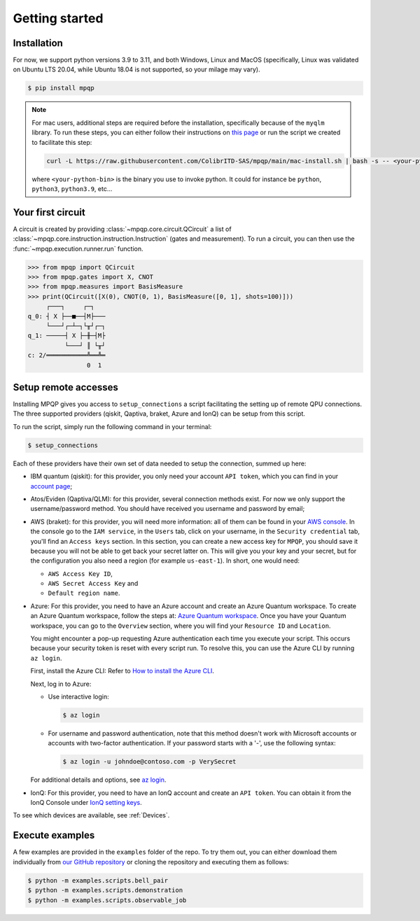 Getting started
===============

Installation
------------

.. TODO: grab the compatibility matrix from MyQLM and relax our requirements 
.. when possible, test on many different configurations (tox or other ?)

For now, we support python versions 3.9 to 3.11, and both Windows, Linux and 
MacOS (specifically, Linux was validated on Ubuntu LTS 20.04, while Ubuntu 18.04 
is not supported, so your milage may vary).

.. code-block:: console

   $ pip install mpqp

.. note::
    For mac users, additional steps are required before the installation, 
    specifically because of the ``myqlm`` library. To run these steps, you can 
    either follow their instructions on 
    `this page <https://myqlm.github.io/01_getting_started/%3Amyqlm%3Amacos.html#macos>`_
    or run the script we created to facilitate this step:

    .. code-block:: bash

        curl -L https://raw.githubusercontent.com/ColibrITD-SAS/mpqp/main/mac-install.sh | bash -s -- <your-python-bin>
        
    where ``<your-python-bin>`` is the binary you use to invoke python. It could
    for instance be ``python``, ``python3``, ``python3.9``, etc...

Your first circuit
------------------

A circuit is created by providing :class:`~mpqp.core.circuit.QCircuit`
a list of :class:`~mpqp.core.instruction.instruction.Instruction` 
(gates and measurement). To run a circuit, you can then use the 
:func:`~mpqp.execution.runner.run` function.

.. code-block:: python

    >>> from mpqp import QCircuit
    >>> from mpqp.gates import X, CNOT
    >>> from mpqp.measures import BasisMeasure
    >>> print(QCircuit([X(0), CNOT(0, 1), BasisMeasure([0, 1], shots=100)]))
         ┌───┐     ┌─┐
    q_0: ┤ X ├──■──┤M├───
         └───┘┌─┴─┐└╥┘┌─┐
    q_1: ─────┤ X ├─╫─┤M├
              └───┘ ║ └╥┘
    c: 2/═══════════╩══╩═
                    0  1

.. _Remote setup:

Setup remote accesses
---------------------

Installing MPQP gives you access to ``setup_connections`` a script facilitating
the setting up of remote QPU connections. The three supported providers (qiskit,
Qaptiva, braket, Azure and IonQ) can be setup from this script.  

To run the script, simply run the following command in your terminal:

.. code-block:: console

    $ setup_connections

Each of these providers have their own set of data needed to setup the connection, 
summed up here:

- IBM quantum (qiskit): for this provider, you only need your account ``API
  token``, which you can find in your `account page <https://quantum.ibm.com/account>`_;
- Atos/Eviden (Qaptiva/QLM): for this provider, several connection methods
  exist. For now we only support the username/password method. You should have
  received you username and password by email;
- AWS (braket): for this provider, you will need more information: all of them can
  be found in your 
  `AWS console <https://console.aws.amazon.com/console/home?nc2=h_ct&src=header-signin>`_.
  In the console go to the ``IAM service``, in the ``Users`` tab, click on your
  username, in the ``Security credential`` tab, you'll find an ``Access keys`` 
  section. In this section, you can create a new access key for ``MPQP``, you 
  should save it because you will not be able to get back your secret latter on.
  This will give you your key and your secret, but for the configuration you 
  also need a region (for example ``us-east-1``). In short, one would need:

  + ``AWS Access Key ID``,
  + ``AWS Secret Access Key`` and
  + ``Default region name``.
- Azure: For this provider, you need to have an Azure account and create an Azure Quantum workspace.
  To create an Azure Quantum workspace, follow the steps at:
  `Azure Quantum workspace <https://learn.microsoft.com/en-us/azure/quantum/how-to-create-workspace?tabs=tabid-quick>`_.
  Once you have your Quantum workspace, you can go to the ``Overview`` section, where you will find your ``Resource ID`` and ``Location``.

  You might encounter a pop-up requesting Azure authentication each time you execute your script. This occurs because 
  your security token is reset with every script run. To resolve this, you can use the Azure CLI by running ``az login``.

  First, install the Azure CLI: Refer to `How to install the Azure CLI <https://learn.microsoft.com/en-us/cli/azure/install-azure-cli>`_.

  Next, log in to Azure:

  - Use interactive login:

    .. code-block:: console

        $ az login

  - For username and password authentication, note that this method doesn't work with Microsoft accounts or accounts with
    two-factor authentication. If your password starts with a '-', use the following syntax:

    .. code-block:: console

        $ az login -u johndoe@contoso.com -p VerySecret

  For additional details and options, see `az login <https://learn.microsoft.com/en-us/cli/azure/reference-index?view=azure-cli-latest#az-login>`_.

- IonQ: For this provider, you need to have an IonQ account and create an ``API token``.
  You can obtain it from the IonQ Console under `IonQ setting keys <https://cloud.ionq.com/settings/keys>`_.

To see which devices are available, see :ref:`Devices`.

Execute examples
----------------

A few examples are provided in the ``examples`` folder of the repo. To try them
out, you can either download them individually from `our GitHub repository 
<https://github.com/ColibrITD-SAS/mpqp>`_ or cloning the repository and
executing them as follows:

.. code-block:: console

    $ python -m examples.scripts.bell_pair
    $ python -m examples.scripts.demonstration
    $ python -m examples.scripts.observable_job
